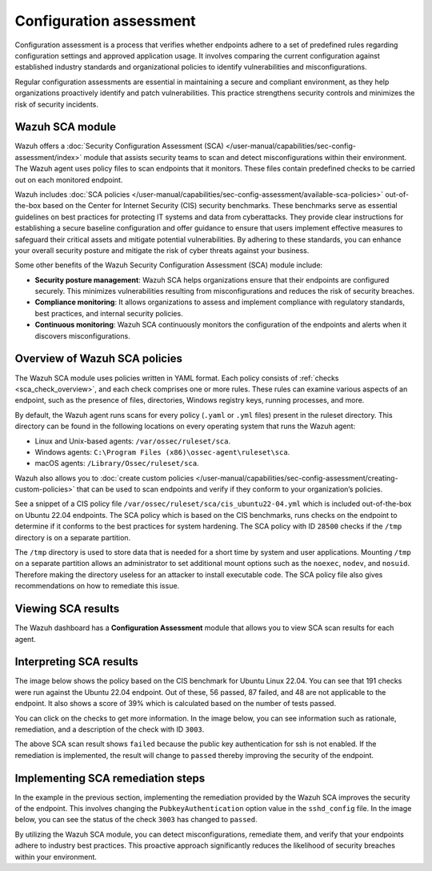 .. Copyright (C) 2015, Wazuh, Inc.

.. meta::
   :description: Wazuh offers a Security Configuration Assessment module that assists security teams to scan and detect misconfigurations within their environment.

Configuration assessment
========================

Configuration assessment is a process that verifies whether endpoints adhere to a set of predefined rules regarding configuration settings and approved application usage. It involves comparing the current configuration against established industry standards and organizational policies to identify vulnerabilities and misconfigurations.

Regular configuration assessments are essential in maintaining a secure and compliant environment, as they help organizations proactively identify and patch vulnerabilities. This practice strengthens security controls and minimizes the risk of security incidents.

Wazuh SCA module
----------------

Wazuh offers a :doc:`Security Configuration Assessment (SCA) </user-manual/capabilities/sec-config-assessment/index>` module that assists security teams to scan and detect misconfigurations within their environment. The Wazuh agent uses policy files to scan endpoints that it monitors. These files contain predefined checks to be carried out on each monitored endpoint. 

Wazuh includes :doc:`SCA policies </user-manual/capabilities/sec-config-assessment/available-sca-policies>` out-of-the-box based on the Center for Internet Security (CIS) security benchmarks. These benchmarks serve as essential guidelines on best practices for protecting IT systems and data from cyberattacks. They provide clear instructions for establishing a secure baseline configuration and offer guidance to ensure that users implement effective measures to safeguard their critical assets and mitigate potential vulnerabilities. By adhering to these standards, you can enhance your overall security posture and mitigate the risk of cyber threats against your business. 

Some other benefits of the Wazuh Security Configuration Assessment (SCA) module include:

-  **Security posture management**: Wazuh SCA helps organizations ensure that their endpoints are configured securely. This minimizes vulnerabilities resulting from misconfigurations and reduces the risk of security breaches.
-  **Compliance monitoring**: It allows organizations to assess and implement compliance with regulatory standards, best practices, and internal security policies.
-  **Continuous monitoring**: Wazuh SCA continuously monitors the configuration of the endpoints and alerts when it discovers misconfigurations. 

Overview of Wazuh SCA policies
------------------------------

The Wazuh SCA module uses policies written in YAML format. Each policy consists of :ref:`checks <sca_check_overview>`, and each check comprises one or more rules. These rules can examine various aspects of an endpoint, such as the presence of files, directories, Windows registry keys, running processes, and more.

By default, the Wazuh agent runs scans for every policy (``.yaml`` or ``.yml`` files) present in the ruleset directory. This directory can be found in the following locations on every operating system that runs the Wazuh agent:

-  Linux and Unix-based agents: ``/var/ossec/ruleset/sca``.
-  Windows agents: ``C:\Program Files (x86)\ossec-agent\ruleset\sca``.
-  macOS agents: ``/Library/Ossec/ruleset/sca``.

Wazuh also allows you to :doc:`create custom policies </user-manual/capabilities/sec-config-assessment/creating-custom-policies>` that can be used to scan endpoints and verify if they conform to your organization’s policies.

See a snippet of a CIS policy file ``/var/ossec/ruleset/sca/cis_ubuntu22-04.yml`` which is included out-of-the-box on Ubuntu 22.04 endpoints. The SCA policy which is based on the CIS benchmarks, runs checks on the endpoint to determine if it conforms to the best practices for system hardening. The SCA policy with ID ``28500`` checks if the ``/tmp`` directory is on a separate partition.

.. code-block:: yaml
   :emphasize-lines: 2

   - id: 28500
     title: "Ensure /tmp is a separate partition."
     description: "The /tmp directory is a world-writable directory used for temporary storage by all users and some applications."
     rationale: "Making /tmp its own file system allows an administrator to set additional mount options such as the noexec option on the mount, making /tmp useless for an attacker to install executable code. It would also prevent an attacker from establishing a hard link to a system setuid program and wait for it to be updated. Once the program was updated, the hard link would be broken and the attacker would have his own copy of the program. If the program happened to have a security vulnerability, the attacker could continue to exploit the known flaw. This can be accomplished by either mounting tmpfs to /tmp, or creating a separate partition for /tmp."
     impact: "Since the /tmp directory is intended to be world-writable, there is a risk of resource exhaustion if it is not bound to a separate partition. Running out of /tmp space is a problem regardless of what kind of filesystem lies under it, but in a configuration where /tmp is not a separate file system it will essentially have the whole disk available, as the default installation only creates a single / partition. On the other hand, a RAM-based /tmp (as with tmpfs) will almost certainly be much smaller, which can lead to applications filling up the filesystem much more easily. Another alternative is to create a dedicated partition for /tmp from a separate volume or disk. One of the downsides of a disk-based dedicated partition is that it will be slower than tmpfs which is RAM-based. /tmp utilizing tmpfs can be resized using the size={size} parameter in the relevant entry in /etc/fstab."
     remediation: "First ensure that systemd is correctly configured to ensure that /tmp will be mounted at boot time. # systemctl unmask tmp.mount For specific configuration requirements of the /tmp mount for your environment, modify /etc/fstab or tmp.mount. Example of /etc/fstab configured tmpfs file system with specific mount options: tmpfs 0 /tmp tmpfs defaults,rw,nosuid,nodev,noexec,relatime,size=2G 0 Example of tmp.mount configured tmpfs file system with specific mount options: [Unit] Description=Temporary Directory /tmp ConditionPathIsSymbolicLink=!/tmp DefaultDependencies=no Conflicts=umount.target Before=local-fs.target umount.target After=swap.target [Mount] What=tmpfs Where=/tmp Type=tmpfs."
     references:
       - https://www.freedesktop.org/wiki/Software/systemd/APIFileSystems/
       - https://www.freedesktop.org/software/systemd/man/systemd-fstab-generator.html
     compliance:
       - cis: ["1.1.2.1"]
       - cis_csc_v7: ["14.6"]
       - cis_csc_v8: ["3.3"]
       - mitre_techniques: ["T1499", "T1499.001"]
       - mitre_tactics: ["TA0005"]
       - mitre_mitigations: ["M1022"]
       - cmmc_v2.0: ["AC.L1-3.1.1", "AC.L1-3.1.2", "AC.L2-3.1.5", "AC.L2-3.1.3", "MP.L2-3.8.2"]
       - hipaa: ["164.308(a)(3)(i)", "164.308(a)(3)(ii)(A)", "164.312(a)(1)"]
       - pci_dss_v3.2.1: ["7.1", "7.1.1", "7.1.2", "7.1.3"]
       - pci_dss_v4.0: ["1.3.1", "7.1"]
       - nist_sp_800-53: ["AC-5", "AC-6"]
       - soc_2: ["CC5.2", "CC6.1"]
     condition: all
     rules:
       - 'c:findmnt --kernel /tmp -> r:\s*/tmp\s'
       - "c:systemctl is-enabled tmp.mount -> r:generated|enabled"

The ``/tmp`` directory is used to store data that is needed for a short time by system and user applications. Mounting ``/tmp`` on a separate partition allows an administrator to set additional mount options such as the ``noexec``, ``nodev``, and ``nosuid``. Therefore making the directory useless for an attacker to install executable code. The SCA policy file also gives recommendations on how to remediate this issue.

Viewing SCA results
-------------------

The Wazuh dashboard has a **Configuration Assessment** module that allows you to view SCA scan results for each agent.

.. thumbnail:: /images/getting-started/use-cases/sca/sca-module.png
   :title: Configuration Assessment module
   :alt: Configuration Assessment module
   :align: center
   :width: 80%
    

Interpreting SCA results
------------------------
The image below shows the policy based on the CIS benchmark for Ubuntu Linux 22.04. You can see that 191 checks were run against the Ubuntu 22.04 endpoint. Out of these, 56 passed, 87 failed, and 48 are not applicable to the endpoint. It also shows a score of 39% which is calculated based on the number of tests passed.  

.. thumbnail:: /images/getting-started/use-cases/sca/cis-benchmark-ubuntu22-results.png
   :title: Results for CIS benchmark for Ubuntu 22.04 checks
   :alt: Policy for CIS benchmark for Ubuntu 22.04 checks
   :align: center
   :width: 80%

You can click on the checks to get more information. In the image below, you can see information such as rationale, remediation, and a description of the check with ID ``3003``.

.. thumbnail:: /images/getting-started/use-cases/sca/check-3003-results.png
   :title: Results for CIS benchmark for Ubuntu 22.04 check ID 3003
   :alt: Results for CIS benchmark for Ubuntu 22.04 check ID 3003
   :align: center
   :width: 80%

The above SCA scan result shows ``failed`` because the public key authentication for ssh is not enabled. If the remediation is implemented, the result will change to ``passed`` thereby improving the security of the endpoint.

Implementing SCA remediation steps
----------------------------------

In the example in the previous section, implementing the remediation provided by the Wazuh SCA improves the security of the endpoint. This involves changing the ``PubkeyAuthentication`` option value in the ``sshd_config`` file. In the image below, you can see the status of the check ``3003`` has changed to ``passed``.

.. thumbnail:: /images/getting-started/use-cases/sca/sca-checks-status-changed.png
   :title: Status passed for the check 3003
   :alt: Status passed for the check 3003
   :align: center
   :width: 80%

By utilizing the Wazuh SCA module, you can detect misconfigurations, remediate them, and verify that your endpoints adhere to industry best practices. This proactive approach significantly reduces the likelihood of security breaches within your environment.